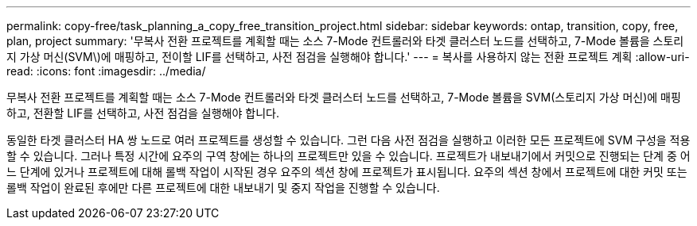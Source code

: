 ---
permalink: copy-free/task_planning_a_copy_free_transition_project.html 
sidebar: sidebar 
keywords: ontap, transition, copy, free, plan, project 
summary: '무복사 전환 프로젝트를 계획할 때는 소스 7-Mode 컨트롤러와 타겟 클러스터 노드를 선택하고, 7-Mode 볼륨을 스토리지 가상 머신(SVM\)에 매핑하고, 전이할 LIF를 선택하고, 사전 점검을 실행해야 합니다.' 
---
= 복사를 사용하지 않는 전환 프로젝트 계획
:allow-uri-read: 
:icons: font
:imagesdir: ../media/


[role="lead"]
무복사 전환 프로젝트를 계획할 때는 소스 7-Mode 컨트롤러와 타겟 클러스터 노드를 선택하고, 7-Mode 볼륨을 SVM(스토리지 가상 머신)에 매핑하고, 전환할 LIF를 선택하고, 사전 점검을 실행해야 합니다.

동일한 타겟 클러스터 HA 쌍 노드로 여러 프로젝트를 생성할 수 있습니다. 그런 다음 사전 점검을 실행하고 이러한 모든 프로젝트에 SVM 구성을 적용할 수 있습니다. 그러나 특정 시간에 요주의 구역 창에는 하나의 프로젝트만 있을 수 있습니다. 프로젝트가 내보내기에서 커밋으로 진행되는 단계 중 어느 단계에 있거나 프로젝트에 대해 롤백 작업이 시작된 경우 요주의 섹션 창에 프로젝트가 표시됩니다. 요주의 섹션 창에서 프로젝트에 대한 커밋 또는 롤백 작업이 완료된 후에만 다른 프로젝트에 대한 내보내기 및 중지 작업을 진행할 수 있습니다.
